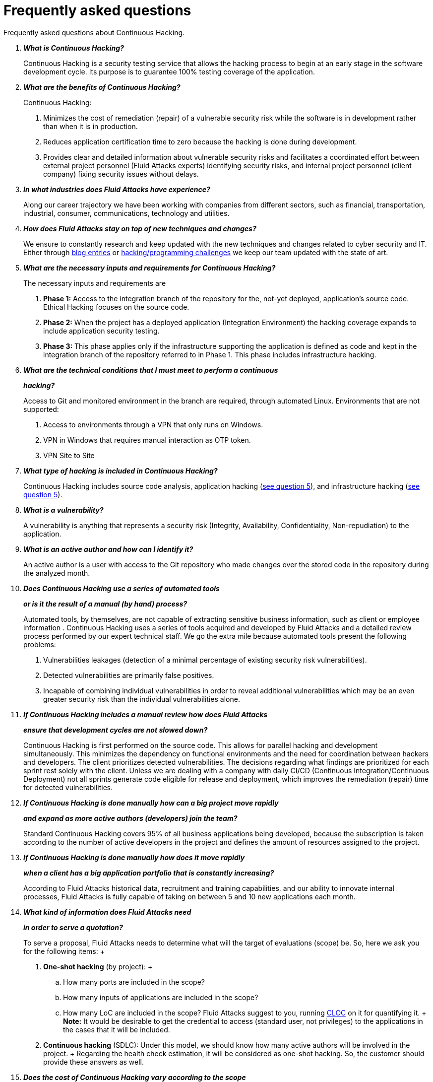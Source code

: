 :slug: services/faq/
:category: services
:description: Our Continuous Hacking service aims to detect and report all the vulnerabilities in your application as soon as possible. In this page we present a recompilation of questions and answers that help understand the Continuous Hacking service and how it can benefit an organization.
:keywords: Fluid Attacks, Services, Continuos Hacking, Ethical Hacking, FAQ, Questions.

= Frequently asked questions

Frequently asked questions about Continuous Hacking.

[qanda]
*What is Continuous Hacking?*::
  Continuous Hacking is a security testing service
  that allows the hacking process to begin at an early stage
  in the software development cycle.
  Its purpose is to guarantee +100%+ testing coverage of the application.


*What are the benefits of Continuous Hacking?*::
  Continuous Hacking:
  . Minimizes the cost of remediation (repair) of a vulnerable security risk
  while the software is in development rather than when it is in production.

  . Reduces application certification time to zero
  because the hacking is done during development.

  . Provides clear and detailed information about vulnerable security risks
  and facilitates a coordinated effort between external project personnel
  (+Fluid Attacks+ experts) identifying security risks,
  and internal project personnel (client company)
  fixing security issues without delays.

*In what industries does Fluid Attacks have experience?*::
  Along our career trajectory we have been working with companies
  from different sectors, such as financial, transportation,
  industrial, consumer, communications, technology and utilities.

*How does Fluid Attacks stay on top of new techniques and changes?*::
  We ensure to constantly research and keep updated
  with the new techniques and changes related to cyber security and +IT+.
  Either through link:../../blog[blog entries] or link:https://gitlab.com/fluidattacks/writeups[hacking/programming challenges]
  we keep our team updated with the state of art.

*What are the necessary inputs and requirements for Continuous Hacking?*::
  The necessary inputs and requirements are

  . *Phase 1:* Access to the integration branch of the repository
  for the, not-yet deployed, application’s source code.
  Ethical Hacking focuses on the source code.

  . *Phase 2:* When the project has a deployed application
  (Integration Environment) the hacking coverage expands
  to include application security testing.

  . *Phase 3:* This phase applies only if the infrastructure
  supporting the application is defined as code and kept
  in the integration branch of the repository referred to in Phase 1.
  This phase includes infrastructure hacking.

*What are the technical conditions that I must meet to perform a continuous*::
*hacking?*::

 Access to +Git+ and monitored environment in the branch are required,
 through automated Linux.
 Environments that are not supported:

 . Access to environments through a +VPN+ that only runs on +Windows+.
 . +VPN+ in +Windows+ that requires manual interaction as +OTP+ token.
 . +VPN+ Site to Site

*What type of hacking is included in Continuous Hacking?*::
  Continuous Hacking includes source code analysis,
  application hacking (<<q5,see question 5>>),
  and infrastructure hacking (<<q5,see question 5>>).

*What is a vulnerability?*::
  A vulnerability is anything that represents a security risk
  (Integrity, Availability, Confidentiality, Non-repudiation)
  to the application.

*What is an active author and how can I identify it?*::
 An active author is a user with access to the +Git+ repository
 who made changes over the stored code in the repository during
 the analyzed month.

*Does Continuous Hacking use a series of automated tools*::
*or is it the result of a manual (by hand) process?*::
  Automated tools, by themselves,
  are not capable of extracting sensitive business information,
  such as client or employee information .
  Continuous Hacking uses a series of tools
  acquired and developed by +Fluid Attacks+ and a detailed review process
  performed by our expert technical staff.
  We go the extra mile because automated tools present the following problems:

  . Vulnerabilities leakages (detection of a minimal percentage
  of existing security risk vulnerabilities).

  . Detected vulnerabilities are primarily false positives.

  . Incapable of combining individual vulnerabilities
  in order to reveal additional vulnerabilities
  which may be an even greater security risk
  than the individual vulnerabilities alone.

*If Continuous Hacking includes a manual review how does Fluid Attacks*::
*ensure that development cycles are not slowed down?*::
  Continuous Hacking is first performed on the source code.
  This allows for parallel hacking and development simultaneously.
  This minimizes the dependency on functional environments
  and the need for coordination between hackers and developers.
  The client prioritizes detected vulnerabilities.
  The decisions regarding what findings are prioritized for each sprint
  rest solely with the client.
  Unless we are dealing with a company with daily +CI/CD+
  (Continuous Integration/Continuous Deployment)
  not all sprints generate code eligible for release and deployment,
  which improves the remediation (repair) time for detected vulnerabilities.

*If Continuous Hacking is done manually how can a big project move rapidly*::
*and expand as more active authors (developers) join the team?*::
  Standard Continuous Hacking
  covers +95%+ of all business applications being developed,
  because the subscription is taken according to the number
  of active developers in the project and defines the amount of resources
  assigned to the project.

*If Continuous Hacking is done manually how does it move rapidly*::
*when a client has a big application portfolio that is constantly increasing?*::
  According to +Fluid Attacks+ historical data,
  recruitment and training capabilities,
  and our ability to innovate internal processes,
  +Fluid Attacks+ is fully capable of taking on
  between +5+ and +10+ new applications each month.

*What kind of information does Fluid Attacks need*::
*in order to serve a quotation?*::

  To serve a proposal, +Fluid Attacks+ needs to determine
  what will the target of evaluations (scope) be.
  So, here we ask you for the following items:
  +
  . *One-shot hacking* (by project):
  +
  .. How many ports are included in the scope?
  .. How many inputs of applications are included in the scope?
  .. How many +LoC+ are included in the scope?
  +Fluid Attacks+ suggest to you, running link:https://github.com/AlDanial/cloc[+CLOC+] on it for quantifying it.
  +
  *Note:* It would be desirable to get the credential to access
  (standard user, not privileges) to the applications
  in the cases that it will be included.

  . *Continuous hacking* (+SDLC+):
  Under this model, we should know how many active authors
  will be involved in the project.
  +
  Regarding the health check estimation,
  it will be considered as one-shot hacking.
  So, the customer should provide these answers as well.

*Does the cost of Continuous Hacking vary according to the scope*::
*or development phases?*::
  Yes. The service cost varies depending on the amount of active authors
  identified in the project each month.

*Why is it necessary for Continuous Hacking to have access*::
*to the source code stored in the repository?*::
  Continuous Hacking needs access to the source code
  because it is based on continuous attacks
  on the latest version available.

*When does Continuous Hacking begin?*::
  Continuous Hacking begins immediately after receiving the purchase order.

*Why there is a month 0 and how does setup work?*::

  Month +0+ begins the test setup and is the start of the monthly payment.
  A project leader is assigned who is responsible
  for managing the connection of environments, profiling, user creation,
  allocation of privileges, and all the necessary inputs
  to begin the review without setbacks.

*Is it possible to hire On-the-Premises Continuous Hacking?*::
  No. Due to the operational model that supports Continuous Hacking
  it can only be done remotely.

*Is it possible to schedule follow-up meetings?*::
  Yes. All applications covered by the contract for Continuous Hacking
  are assigned to a specific project leader who is available
  to attend all necessary meetings.
  We simply require sufficient notice of an impending meeting
  in order to schedule availability.

*How is a project’s progress determined?*::
  A project’s progress and current state is determined
  using the following metrics:
  . Source code coverage indicator.
  . Percentage of remediated (repaired) security risk vulnerabilities.

*When does Continuous Hacking end?*::
  Continuous Hacking is contracted for a minimum of +12+ months
  and is renewed automatically at the end of the +12+ month time period.
  Continuous Hacking ends when we receive a written request
  through previously defined channels to terminate the contract.

*Can the contract be canceled at any point in time?*::
  You can cancel your contract at any time after the fourth month.
  Cancellation can be requested through any communication channel
  previously defined in the contract.

*When the coverage of my application reaches 100% is Continuous Hacking*::
*suspended until new code is added to the repository?*::
  No. Even if +100%+ of coverage is reached,
  we continue checking already attacked source code to identify
  any possible false negatives,
  including components developed by third parties in our hacking process.

*How is the severity and criticality of the vulnerability calculated?*::
  +Fluid Attacks+ uses the link:https://www.first.org/cvss/[CVSS]
  (Common Vulnerability Scoring System),
  an international standard using a “standardized framework used
  to rate the severity of security vulnerabilities in software.”
  It gives us a quantitative measure ranging from +0+ to +10+,
  +0+ being the lowest level of risk and +10+ the highest
  and most critical level of risk based on the qualitative characteristics
  of a vulnerability.

*How do I get information about the vulnerabilities found in my application?*::
  Continuous Hacking has an interactive reporting platform
  called link:../../products/integrates/[Integrates].
  Integrates gives all project stakeholders access
  to details concerning vulnerabilities reported by +Fluid Attacks+.
  We have recently released link:https://gitlab.com/fluidattacks/integrates[+Integrates+]
  source code to our link:https://gitlab.com/fluidattacks[public repository].

*What types of reports does Continuous Hacking generate?*::
  Continuous Hacking generates and delivers,
  through link:../../products/integrates/[Integrates],
  a technical report available in +Excel+ and/or +PDF+ format
  during the execution of the project contract.
  Once the project ends, Integrates delivers a presentation
  and an executive report also in +PDF+ format.

*What happens after Fluid Attacks reports a vulnerability?*::
  Once +Fluid Attacks+ reports a vulnerability,
  the main objective, for developers, is to eliminate it.
  Through Integrates a client company’s developers can also access
  first-hand detailed information regarding a vulnerability
  in order to plan and execute corrective measures
  to remove it from the application.

*What communication does Fluid Attacks provide? When? How?*::
 For continuous hacking, day to day basis is made via Integrates
 between developers and hacker.
 In one shot hacking communication is made through the project manager (+PM+)
 as single point of contact (+SPOC+).

*How does Fluid Attacks know a vulnerability*::
*has been eliminated or remediated?*::
  Through link:../../products/integrates/[Integrates]
  any user with access to the project can request verification
  of a remediated vulnerability.
  A request for verification that a remediated vulnerability
  no longer poses a risk must be accompanied by notification from you
  that the planned remediation has been executed.
  Then +Fluid Attacks+ performs a closing verification
  to confirm the effectiveness of the remediation.
  Results of the closing verification are then forwarded
  to the project team by email.

*How many closing verifications are included in Continuous Hacking?*::
  Continuous Hacking offers unlimited closing verifications.

*Why do I need to notify Fluid Attacks that a remediation has been executed*::
*if you already have access to the source code repositories?*::
  One of Continuous Hacking’s objectives
  is to maintain clear and effortless communication
  between all project members.
  This is accomplished when you notify +Fluid Attacks+
  because the message goes through Integrates and by doing so,
  the entire project team is notified.

*What happens if I do not consider something a vulnerability?*::
  Within link:../../products/integrates/[Integrates] there is a comment section.
  A client company can post its reasons
  for believing a vulnerability finding is not valid.
  Then, +Fluid Attacks+ experts and all other project members
  can interface and discuss the relative merits of the vulnerability finding
  and the validity of it as a security risk,
  and a final determination can be made.

*Do all reported vulnerabilities have to be remediated?*::
  No. However, this decision is made entirely by the client,
  not by +Fluid Attacks+, and the client assumes all responsibility
  for possible negative impacts of non-remediation.
  In link:../../products/integrates/[Integrates], under the treatment option,
  a client company indicates whether it will remediate
  or assume responsibility for an identified vulnerability.

*If a client decides not to remediate a vulnerability, thus assuming*::
*responsibility for it, is it excluded from the reports and Integrates?*::
  No. Reports and Integrates include information regarding all vulnerabilities,
  along with whether vulnerabilities were remediated or not.
  Your report and Integrates will include
  all the information with nothing excluded.

*If the application is stored along multiple repositories,*::
*can they all be attacked?*::
  Yes, with one condition.
  The code must be stored on the same branch in each repository.
  For example: If it is agreed that all attacks
  will be performed on the +QA+ branch,
  then this same branch must be present in all of the repositories
  included for Continuous Hacking.

*If I have code that was developed a long time ago,*::
*is it possible to still hire Continuous Hacking?*::
  Yes, it is still possible to use Continuous Hacking.
  There are two possible options available:

  . A Health Check can be performed testing all existing code.
  Then, Continuous Hacking is executed as usual
  within the defined scope (<<q11,see question 11>>).
  This option is better suited for applications under development.

  . Start with the standard limits (<<q10,see question 10>>)
  increasing the coverage on a monthly basis until +100%+ is reached.
  This option is better suited for applications no longer in development.

*What does Fluid Attacks do to catch up with the revision*::
*of the existing code before starting the hacking process?*::
 +Fluid Attacks+ recommends that application development
 and the hacking process begin simultaneously.
 However, this is not always possible.
 To catch up with developers
 we perform a link:../continuous-hacking/#healthcheck[+HealthCheck+] (additional fees apply).
 This means all versions of the existing code
 are attacked up to the contracted starting point
 in addition to the monthly test limit.
 This allows us to catch up with the development team
 within the first +3+ contract months.
 Then, we continue hacking simultaneously with the development team
 as development continues.

*What happens if I don't want to perform a Health Check, but I want*::
*the Continuous Hacking service?*::
 This is a risky choice.
 Not performing a Health Check means there will be code
 that is never going to be tested and, therefore,
 it's not possible to know what vulnerabilities may exist in it;
 those vulnerabilities are not going to be identified.
 +Fluid Attacks+ guarantees that +100%+ of the code change
 is going to be tested, but what cannot be reached, cannot be tested.

*Do the repositories need to be in a specific version control system?*::
  Continuous Hacking is based on using +GIT+ for version control.
  Therefore, +GIT+ is necessary for Continuous Hacking.

*Does Fluid Attacks keep or store information*::
*regarding the vulnerabilities found?*::
  Information is only kept for the duration of the Continuous Hacking contract.
  Once the contract has ended, information is kept for +7+ business days
  and then deleted from all +Fluid Attacks+ information systems.

*How will our data be erased?*::
  +Integrates+ uses an automated erasing process,
  removing all the project information from our systems
  and generating a +Proof of Delivery+ signed via link:https://www.docusign.com/[+Docusign+].

*Does Continuous Hacking require any development methodology?*::
  No. Continuous Hacking is independent
  of the client’s development methodology.
  Continuous Hacking test results become a planning tool
  in future development cycles.
  They do not prevent the continuation of development.

*Will Fluid Attacks periodically do presentations via teleconferencing?*::
*How do I set one up?*::
  Yes. +Fluid Attacks+ can schedule periodic presentations via teleconferencing.
  To set up a teleconference presentation you will need to provide us
  with the emails of attendees, and +3+ optional time periods
  of +1+ hour duration for the teleconference.
  We will then notify you of the best time for the teleconference
  based on your availability and ours.
  And, we will send emails to your list of attendees
  inviting their participation.

*Does the use of the Continuous Hacking model*::
*depend on the type of repository where the code is stored?*::
No. The client can use whatever repository they deem appropriate.
+Fluid Attacks+ only requires access to the integration branch
and its respective environment.

*Who would be performing the work?*::
 All the hackers. all the team.

*Can we see resumes?*::
 Yes, in our link:../../people[people] page
 you can check the +LinkedIn+ profiles of some members of our team.

*What certifications does Fluid Attacks have?*::
Please refer to our link:../certifications/[certifications] page
for further information.

*Do I lose my property rights if Fluid Attacks reviews my source code?*::
No. Reviewing your code in no way compromises
your proprietary rights to that code.

*Does Fluid Attacks have a tool that enables*::
*automatic remediation and closing of previously confirmed vulnerabilities?*::
 Yes. link:../../products/asserts/[Asserts] is +Fluid Attacks'+ automated engine,
 checking remediation of previously confirmed vulnerabilities.
 link:../../products/asserts/[Asserts] operates in the +JOB+ of continuous integration.
 It can break the build sent by the programmer in the event
 of a breach of security requirements.
 We have recently released link:https://gitlab.com/fluidattacks/asserts[+Asserts+]
 source code to our link:https://gitlab.com/fluidattacks[public repository].

*Does Continuous Hacking only focus on source code?*::
*Is it possible to include the infrastructure associated with the app?*::
 +Fluid Attacks+ has improved the Continuous Hacking model
 to now include infrastructure within the Target of Evaluation (+ToE+).
 This includes the application's ports, inputs,
 infrastructure, and an application itself.

 *What external tools does Fluid Attacks use to perform pentesting?*::
 We use link:https://portswigger.net/burp[Burp Suite] for web testing,
 link:https://www.immunityinc.com/products/canvas/[CANVAS] and
 link:https://www.secureauth.com/products/penetration-testing/core-impact[Core Impact]
 for infrastructure testing with additional exploits.

*How will our data be transmitted?*::
  It is up to you, however, we recommend the use of +HTTPS+
  for application tests and +SSH+ (+git+) for source code analysis.

*How will our data be stored?*::
  * link:https://aws.amazon.com/[+AWS+ on the cloud] (mainly +S3+ and
    link:https://aws.amazon.com/dynamodb/[+DynamoDB+],
    all security enabled)
  * Hacker's computers with disk encryption in all partitions.

*Where does Integrates run?*::
 The platform link:../../products/integrates/[Integrates], runs in the cloud.

*Does Fluid Attacks manage the access credentials to Integrates?*::
 No. We use federated authentication.
 +Google+ and +Azure+ (+Microsoft 360+)
 are the entities who validate your user access credentials.

*Is it possible to activate the double authentication token?*::
 Yes, it is, and we recommend that you do so.
 Using double authentication will increase
 the security level of your credentials.
 This will help prevent unauthorized users
 from accessing and compromising your information.
 This feature is enabled through +Gmail+ or +Azure+.

*If I make a commit, how long does it take you*::
*to review the commit and test it?*::
 The goal is +100%+ coverage.
 Therefore, there will be results
 regarding system vulnerabilities continuously throughout the contract period.
 +Fluid Attacks+ takes into account all pushes to the tested branch,
 which are monitored using automated scripts (robots)
 that extract and analyze the changes made to the source code every night.

*Does +Fluid Attacks+ test every time I make a push*::
*in the subscription branch?*::
 During the execution of a project the following scenarios can occur:

 . Application in development without overdue code (+100%+ coverage):
 The robot detects the change and generates the updated control files.
 This allows our hackers to attack the application bearing in mind the changes.
 This means that no specific file or commit is audited,
 the change analysis performed by the robot is considered
 when the hacker takes the environment and the branch
 and tries to attack the application taking into account the changes made.

 . Application in production without overdue code (100% coverage):
 Even when there are no changes, the application is attacked.
 Internally, we have processes that help us identify
 why we haven’t found vulnerabilities in the application in 7, 14 and 21 days.
 These processes include such things as hacker rotations
 or increasing the number of hackers assigned to the project
 in order to find undiscovered vulnerabilities.

 . Application in development with overdue code (+<100+ coverage):
 Same as the first scenario, but attacks are only related
 to the change that was made.
 The attack surface that existed before the subscription point is not attacked.

 . Application in production with overdue code (+<100%+ coverage):
 Same as the second scenario, but if in a specified month there is no new code,
 it is hacked only to the extent of the changes
 made by +1+ active author in +1+ previous month.

*What options for retesting are available?*::
 link:../one-shot-hacking[One shot Hacking] includes one retest.
 link:../continuous-hacking/[Continuous Hacking] includes infinite retests
 during the subscription time.

*What are the scheduled activities during the continuous hacking test?*::
 Once the setup has been completed,
 and everything is ready for the service to begin, the security tests start.
 The steps are:

 . Request approval (purchase order confirmed).
 . Project leader assignment.
 . The project leader schedules the start meeting (teleconference).
 . Service condition validation.
 . Supplies request (access to environments and code).
 . Project leader receives supplies,
 and programs the setup of the verification and access robots.
 . The project leader creates an admin user in link:../../products/integrates/[Integrates] for the client.
 . The admin user invites all project stakeholders including the developers.
 (They must have +Google Apps+ or +Office365+)
 . Vulnerabilities are reported in link:../../products/integrates/[Integrates].
 . Project stakeholders access vulnerabilities and start remediation.
 . If any questions or problems arise,
 they can be addressed through the comments or chat available in link:../../products/integrates/[Integrates].
 . When the client has remediated the reported vulnerabilities,
 they may request validation of their repairs through link:../../products/integrates/[Integrates].
 . Our hacker performs the closure verification and updates the report.
 . Steps +3+ - +7+ are repeated until subscription ends.

*What technical conditions do I need to meet*::
*if I want to use Asserts inside my continuous integrator?*::
 Asserts runs on any continuous integration platform
 that supports +Docker+ (+Docker engine 18.03.1+)
 and has access to the internet.

*Is there documentation for Asserts?*::
Yes, it is available by going into link:https://fluidattacks.com/asserts/[Asserts page].

*Is it possible to group multiple applications into one subscription?*::
*How would I recognize the vulnerabilities within each application?*::
According to the active authors model,
 it is possible to create a large cell with all the developers
 or to divide it into applications according to the customer's needs.
 When managing only one cell it is important to consider that:
 * All the users in the project can see all the vulnerabilities
 of the application inside the same cell.
 * When the same vulnerability appears in several applications
 the only way to identify/locate each one, in each individual application
 is by checking the vulnerability report under the heading, location.
 There it will specify where each can be found.

*Is it possible to change the environment*::
*when the subscription is already active?*::
Yes, it is possible with the condition that the new environment
must be the same branch environment where the source code is reviewed,
thus +Fluid Attacks+ can test statically and dynamically the same version
of the change.

*How will you ensure the availability of my systems and services*::
*while the test is taking place?*::
 It is possible to cause an accidental +DoS+ during the hacking service.
 We recommend including only the staging phase in the scope.
 However, many customers decide to also include
 the production stage in the tests.
 It is unusual for us to take down environments
 because when we foresee a possible breakpoint,
 we ask the customer for a special environment for such a test.

*What happens if I want to review different environments*::
*of the same application?*::
 The service includes the environment of the reviewed code (<<q52, see question 52>>).
 It is possible to include different environments for an additional fee.

*If I ask a question in the comment system,*::
*how long does it take to get an answer?*::
 All questions made through the vulnerabilities comment system,
 have a +4+ business hours +SLA+. M - F
 from +8AM+ to +12+ noon and +2PM+ to +6PM+.
 (+UTC-5+ Colombia = same as Eastern Standard Time +USA+).
 +SLA+ is not contractually defined, it is our value promise.

 *Do you have liability insurance?*::
 Yes, +1M USD+.

